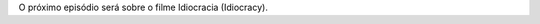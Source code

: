 .. date: 2021-07-19 06:47:09 UTC
.. slug: oculos-escuros-1eles-vivem
.. title: Óculos Escuros 1: Eles Vivem!
.. author: Pedro e Thomas
.. enclosure: podcasttheylive1.mp3


O próximo episódio será sobre o filme Idiocracia (Idiocracy).
